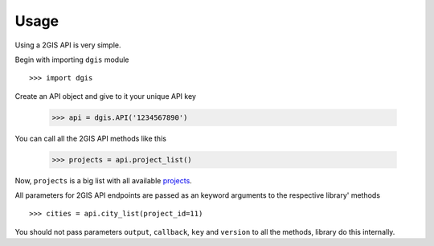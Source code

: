 Usage
========

Using a 2GIS API is very simple.

Begin with importing ``dgis`` module ::

    >>> import dgis

Create an API object and give to it your unique API key

    >>> api = dgis.API('1234567890')

You can call all the 2GIS API methods like this

    >>> projects = api.project_list()

Now, ``projects`` is a big list with all available `projects <http://api.2gis.ru/doc/firms/list/project-list/>`_.

All parameters for 2GIS API endpoints are passed as an keyword arguments to the respective library' methods ::

    >>> cities = api.city_list(project_id=11)

You should not pass parameters ``output``, ``callback``, ``key`` and ``version`` to all the methods, library do this internally.
